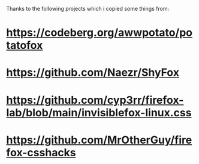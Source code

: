 Thanks to the following projects which i copied some things from:
* [[https://codeberg.org/awwpotato/potatofox]]
* [[https://github.com/Naezr/ShyFox]]
* [[https://github.com/cyp3rr/firefox-lab/blob/main/invisiblefox-linux.css]]
* [[https://github.com/MrOtherGuy/firefox-csshacks]]
